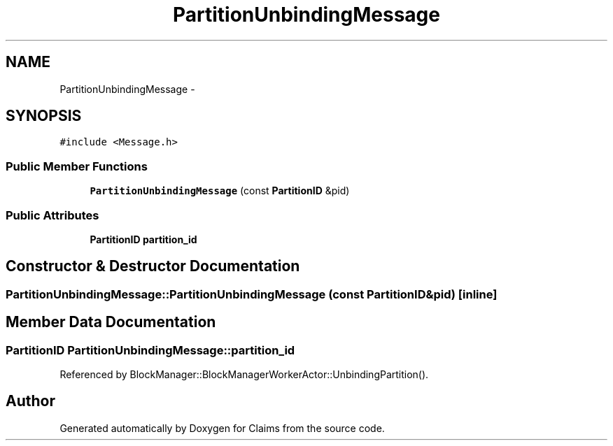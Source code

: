 .TH "PartitionUnbindingMessage" 3 "Thu Nov 12 2015" "Claims" \" -*- nroff -*-
.ad l
.nh
.SH NAME
PartitionUnbindingMessage \- 
.SH SYNOPSIS
.br
.PP
.PP
\fC#include <Message\&.h>\fP
.SS "Public Member Functions"

.in +1c
.ti -1c
.RI "\fBPartitionUnbindingMessage\fP (const \fBPartitionID\fP &pid)"
.br
.in -1c
.SS "Public Attributes"

.in +1c
.ti -1c
.RI "\fBPartitionID\fP \fBpartition_id\fP"
.br
.in -1c
.SH "Constructor & Destructor Documentation"
.PP 
.SS "PartitionUnbindingMessage::PartitionUnbindingMessage (const \fBPartitionID\fP &pid)\fC [inline]\fP"

.SH "Member Data Documentation"
.PP 
.SS "\fBPartitionID\fP PartitionUnbindingMessage::partition_id"

.PP
Referenced by BlockManager::BlockManagerWorkerActor::UnbindingPartition()\&.

.SH "Author"
.PP 
Generated automatically by Doxygen for Claims from the source code\&.
